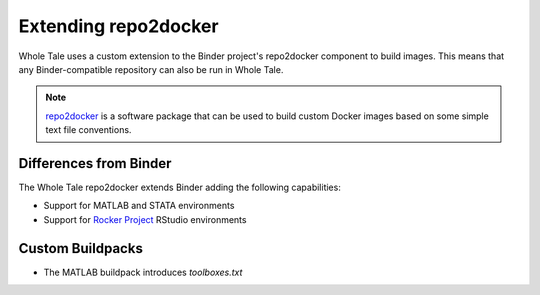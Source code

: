 .. _r2d:

Extending repo2docker
=====================

Whole Tale uses a custom extension to the Binder project's repo2docker component
to build images. This means that any Binder-compatible repository can also 
be run in Whole Tale.


.. note::
   `repo2docker <https://repo2docker.readthedocs.io/>`_ is a software package 
   that can be used to build custom Docker images based on some simple text file 
   conventions.

Differences from Binder
~~~~~~~~~~~~~~~~~~~~~~~

The Whole Tale repo2docker extends Binder adding the following capabilities:

* Support for MATLAB and STATA environments
* Support for `Rocker Project <https://www.rocker-project.org/>`_ RStudio environments

Custom Buildpacks
~~~~~~~~~~~~~~~~~

* The MATLAB buildpack introduces `toolboxes.txt`

